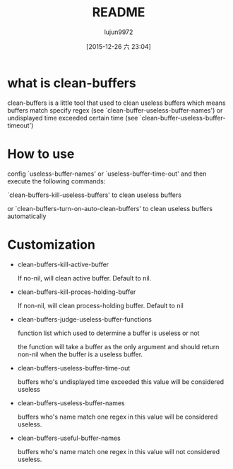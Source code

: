 #+TITLE: README
#+AUTHOR: lujun9972
#+CATEGORY: clean-buffers
#+DATE: [2015-12-26 六 23:04]
#+OPTIONS: ^:{}

* what is clean-buffers

clean-buffers is a little tool that used to clean useless buffers which means buffers match specify regex (see `clean-buffer-useless-buffer-names') or undisplayed time exceeded certain time (see `clean-buffer-useless-buffer-timeout')

* How to use

config `useless-buffer-names' or `useless-buffer-time-out' and then execute the following commands:

`clean-buffers-kill-useless-buffers' to clean useless buffers

or `clean-buffers-turn-on-auto-clean-buffers' to clean useless buffers automatically

* Customization

+ clean-buffers-kill-active-buffer
  
  If no-nil, will clean active buffer. Default to nil.

+ clean-buffers-kill-proces-holding-buffer
  
  If non-nil, will clean process-holding buffer. Default to nil

+ clean-buffers-judge-useless-buffer-functions
  
  function list which used to determine a buffer is useless or not 

  the function will take a buffer as the only argument and should return non-nil when the buffer is a useless buffer.

+ clean-buffers-useless-buffer-time-out
  
  buffers who's undisplayed time exceeded this value will be considered useless

+ clean-buffers-useless-buffer-names 

  buffers who's name match one regex in this value will be considered useless.

+ clean-buffers-useful-buffer-names 
  
  buffers who's name match one regex in this value will not considered useless.
